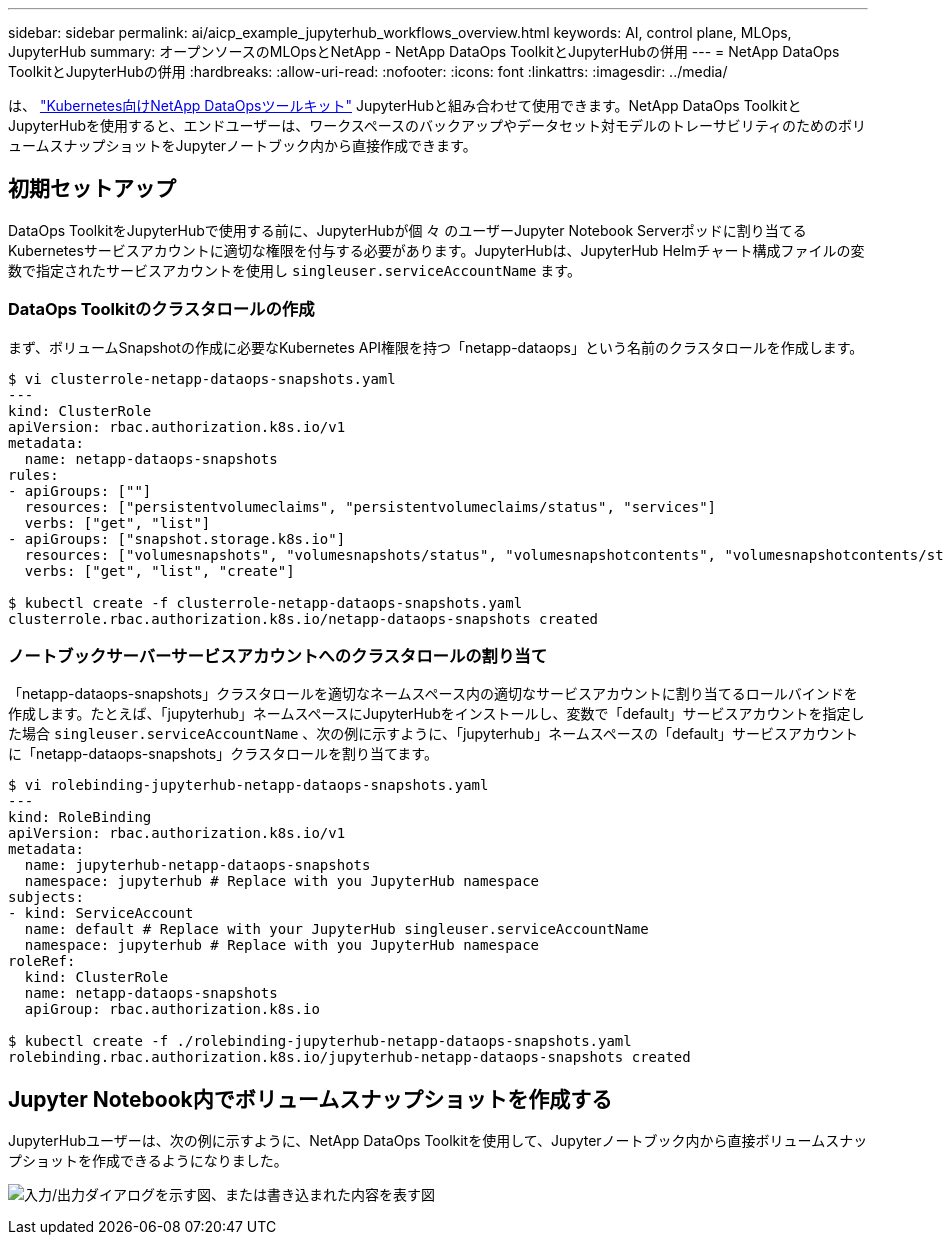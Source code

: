 ---
sidebar: sidebar 
permalink: ai/aicp_example_jupyterhub_workflows_overview.html 
keywords: AI, control plane, MLOps, JupyterHub 
summary: オープンソースのMLOpsとNetApp - NetApp DataOps ToolkitとJupyterHubの併用 
---
= NetApp DataOps ToolkitとJupyterHubの併用
:hardbreaks:
:allow-uri-read: 
:nofooter: 
:icons: font
:linkattrs: 
:imagesdir: ../media/


[role="lead"]
は、 https://github.com/NetApp/netapp-dataops-toolkit/tree/main/netapp_dataops_k8s["Kubernetes向けNetApp DataOpsツールキット"^] JupyterHubと組み合わせて使用できます。NetApp DataOps ToolkitとJupyterHubを使用すると、エンドユーザーは、ワークスペースのバックアップやデータセット対モデルのトレーサビリティのためのボリュームスナップショットをJupyterノートブック内から直接作成できます。



== 初期セットアップ

DataOps ToolkitをJupyterHubで使用する前に、JupyterHubが個 々 のユーザーJupyter Notebook Serverポッドに割り当てるKubernetesサービスアカウントに適切な権限を付与する必要があります。JupyterHubは、JupyterHub Helmチャート構成ファイルの変数で指定されたサービスアカウントを使用し `singleuser.serviceAccountName` ます。



=== DataOps Toolkitのクラスタロールの作成

まず、ボリュームSnapshotの作成に必要なKubernetes API権限を持つ「netapp-dataops」という名前のクラスタロールを作成します。

[source]
----
$ vi clusterrole-netapp-dataops-snapshots.yaml
---
kind: ClusterRole
apiVersion: rbac.authorization.k8s.io/v1
metadata:
  name: netapp-dataops-snapshots
rules:
- apiGroups: [""]
  resources: ["persistentvolumeclaims", "persistentvolumeclaims/status", "services"]
  verbs: ["get", "list"]
- apiGroups: ["snapshot.storage.k8s.io"]
  resources: ["volumesnapshots", "volumesnapshots/status", "volumesnapshotcontents", "volumesnapshotcontents/status"]
  verbs: ["get", "list", "create"]

$ kubectl create -f clusterrole-netapp-dataops-snapshots.yaml
clusterrole.rbac.authorization.k8s.io/netapp-dataops-snapshots created
----


=== ノートブックサーバーサービスアカウントへのクラスタロールの割り当て

「netapp-dataops-snapshots」クラスタロールを適切なネームスペース内の適切なサービスアカウントに割り当てるロールバインドを作成します。たとえば、「jupyterhub」ネームスペースにJupyterHubをインストールし、変数で「default」サービスアカウントを指定した場合 `singleuser.serviceAccountName` 、次の例に示すように、「jupyterhub」ネームスペースの「default」サービスアカウントに「netapp-dataops-snapshots」クラスタロールを割り当てます。

[source]
----
$ vi rolebinding-jupyterhub-netapp-dataops-snapshots.yaml
---
kind: RoleBinding
apiVersion: rbac.authorization.k8s.io/v1
metadata:
  name: jupyterhub-netapp-dataops-snapshots
  namespace: jupyterhub # Replace with you JupyterHub namespace
subjects:
- kind: ServiceAccount
  name: default # Replace with your JupyterHub singleuser.serviceAccountName
  namespace: jupyterhub # Replace with you JupyterHub namespace
roleRef:
  kind: ClusterRole
  name: netapp-dataops-snapshots
  apiGroup: rbac.authorization.k8s.io

$ kubectl create -f ./rolebinding-jupyterhub-netapp-dataops-snapshots.yaml
rolebinding.rbac.authorization.k8s.io/jupyterhub-netapp-dataops-snapshots created
----


== Jupyter Notebook内でボリュームスナップショットを作成する

JupyterHubユーザーは、次の例に示すように、NetApp DataOps Toolkitを使用して、Jupyterノートブック内から直接ボリュームスナップショットを作成できるようになりました。

image:aicp_jhub_dotk_nb.png["入力/出力ダイアログを示す図、または書き込まれた内容を表す図"]
